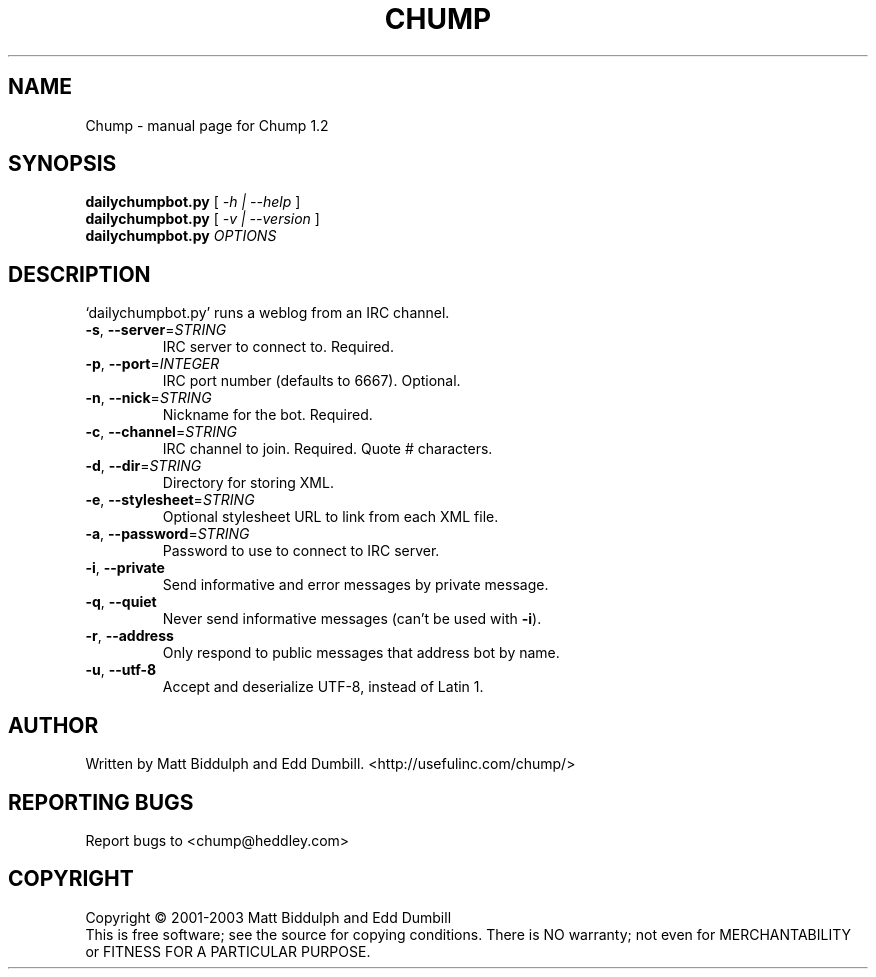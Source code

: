 .\" DO NOT MODIFY THIS FILE!  It was generated by help2man 1.28.
.TH CHUMP "1" "August 2002" "Chump 1.2" "User Commands"
.SH NAME
Chump \- manual page for Chump 1.2
.SH SYNOPSIS
.B dailychumpbot.py
[ \fI-h | --help \fR]
.br
.B dailychumpbot.py
[ \fI-v | --version \fR]
.br
.B dailychumpbot.py
\fIOPTIONS\fR
.SH DESCRIPTION
`dailychumpbot.py' runs a weblog from an IRC channel.
.TP
\fB\-s\fR, \fB\-\-server\fR=\fISTRING\fR
IRC server to connect to. Required.
.TP
\fB\-p\fR, \fB\-\-port\fR=\fIINTEGER\fR
IRC port number (defaults to 6667). Optional.
.TP
\fB\-n\fR, \fB\-\-nick\fR=\fISTRING\fR
Nickname for the bot. Required.
.TP
\fB\-c\fR, \fB\-\-channel\fR=\fISTRING\fR
IRC channel to join. Required. Quote # characters.
.TP
\fB\-d\fR, \fB\-\-dir\fR=\fISTRING\fR
Directory for storing XML.
.TP
\fB\-e\fR, \fB\-\-stylesheet\fR=\fISTRING\fR
Optional stylesheet URL to link from each XML file.
.TP
\fB\-a\fR, \fB\-\-password\fR=\fISTRING\fR
Password to use to connect to IRC server.
.TP
\fB\-i\fR, \fB\-\-private\fR
Send informative and error messages by private
message.
.TP
\fB\-q\fR, \fB\-\-quiet\fR
Never send informative messages (can't be used
with \fB\-i\fR).
.TP
\fB\-r\fR, \fB\-\-address\fR
Only respond to public messages that address bot
by name.
.TP
\fB\-u\fR, \fB\-\-utf-8\fR
Accept and deserialize UTF-8, instead of Latin 1.
.SH AUTHOR
Written by Matt Biddulph and Edd Dumbill. <http://usefulinc.com/chump/>
.SH "REPORTING BUGS"
Report bugs to <chump@heddley.com>
.SH COPYRIGHT
Copyright \(co 2001-2003 Matt Biddulph and Edd Dumbill
.br
This is free software; see the source for copying conditions.  There is NO
warranty; not even for MERCHANTABILITY or FITNESS FOR A PARTICULAR PURPOSE.
